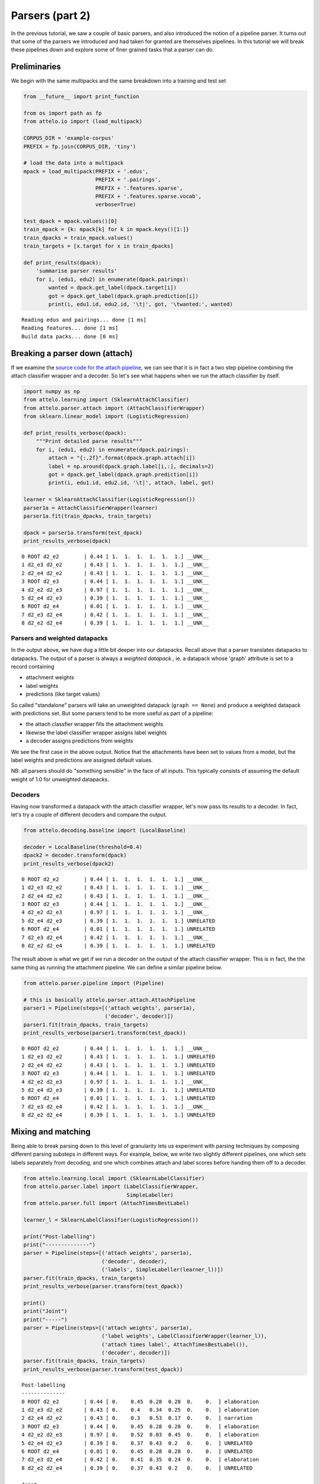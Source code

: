 
Parsers (part 2)
================

In the previous tutorial, we saw a couple of basic parsers, and also
introduced the notion of a pipeline parser. It turns out that some of
the parsers we introduced and had taken for granted are themselves
pipelines. In this tutorial we will break these pipelines down and
explore some of finer grained tasks that a parser can do.

Preliminaries
-------------

We begin with the same multipacks and the same breakdown into a training
and test set

.. code:: python

    from __future__ import print_function
    
    from os import path as fp
    from attelo.io import (load_multipack)
    
    CORPUS_DIR = 'example-corpus'
    PREFIX = fp.join(CORPUS_DIR, 'tiny')
    
    # load the data into a multipack
    mpack = load_multipack(PREFIX + '.edus',
                           PREFIX + '.pairings',
                           PREFIX + '.features.sparse',
                           PREFIX + '.features.sparse.vocab',
                           verbose=True)
    
    test_dpack = mpack.values()[0]
    train_mpack = {k: mpack[k] for k in mpack.keys()[1:]}
    train_dpacks = train_mpack.values()
    train_targets = [x.target for x in train_dpacks]
    
    def print_results(dpack):
        'summarise parser results'
        for i, (edu1, edu2) in enumerate(dpack.pairings):
            wanted = dpack.get_label(dpack.target[i])
            got = dpack.get_label(dpack.graph.prediction[i])
            print(i, edu1.id, edu2.id, '\t|', got, '\twanted:', wanted)


.. parsed-literal::

    Reading edus and pairings... done [1 ms]
    Reading features... done [1 ms]
    Build data packs... done [0 ms]


Breaking a parser down (attach)
-------------------------------

If we examine the `source code for the attach
pipeline <https://github.com/irit-melodi/attelo/blob/master/attelo/parser/attach.py>`__,
we can see that it is in fact a two step pipeline combining the attach
classifier wrapper and a decoder. So let's see what happens when we run
the attach classifier by itself.

.. code:: python

    import numpy as np
    from attelo.learning import (SklearnAttachClassifier)
    from attelo.parser.attach import (AttachClassifierWrapper)
    from sklearn.linear_model import (LogisticRegression)
    
    def print_results_verbose(dpack):
        """Print detailed parse results"""
        for i, (edu1, edu2) in enumerate(dpack.pairings):
            attach = "{:.2f}".format(dpack.graph.attach[i])
            label = np.around(dpack.graph.label[i,:], decimals=2)
            got = dpack.get_label(dpack.graph.prediction[i])
            print(i, edu1.id, edu2.id, '\t|', attach, label, got)
            
    learner = SklearnAttachClassifier(LogisticRegression())
    parser1a = AttachClassifierWrapper(learner)
    parser1a.fit(train_dpacks, train_targets)
    
    dpack = parser1a.transform(test_dpack)
    print_results_verbose(dpack)


.. parsed-literal::

    0 ROOT d2_e2 	| 0.44 [ 1.  1.  1.  1.  1.  1.] __UNK__
    1 d2_e3 d2_e2 	| 0.43 [ 1.  1.  1.  1.  1.  1.] __UNK__
    2 d2_e4 d2_e2 	| 0.43 [ 1.  1.  1.  1.  1.  1.] __UNK__
    3 ROOT d2_e3 	| 0.44 [ 1.  1.  1.  1.  1.  1.] __UNK__
    4 d2_e2 d2_e3 	| 0.97 [ 1.  1.  1.  1.  1.  1.] __UNK__
    5 d2_e4 d2_e3 	| 0.39 [ 1.  1.  1.  1.  1.  1.] __UNK__
    6 ROOT d2_e4 	| 0.01 [ 1.  1.  1.  1.  1.  1.] __UNK__
    7 d2_e3 d2_e4 	| 0.42 [ 1.  1.  1.  1.  1.  1.] __UNK__
    8 d2_e2 d2_e4 	| 0.39 [ 1.  1.  1.  1.  1.  1.] __UNK__


Parsers and weighted datapacks
~~~~~~~~~~~~~~~~~~~~~~~~~~~~~~

In the output above, we have dug a little bit deeper into our datapacks.
Recall above that a parser translates datapacks to datapacks. The output
of a parser is always a *weighted datapack*., ie. a datapack whose
'graph' attribute is set to a record containing

-  attachment weights
-  label weights
-  predictions (like target values)

So called "standalone" parsers will take an unweighted datapack
(``graph == None``) and produce a weighted datapack with predictions
set. But some parsers tend to be more useful as part of a pipeline:

-  the attach classfier wrapper fills the attachment weights
-  likewise the label classifier wrapper assigns label weights
-  a decoder assigns predictions from weights

We see the first case in the above output. Notice that the attachments
have been set to values from a model, but the label weights and
predictions are assigned default values.

NB: all parsers should do "something sensible" in the face of all
inputs. This typically consists of assuming the default weight of 1.0
for unweighted datapacks.

Decoders
~~~~~~~~

Having now transformed a datapack with the attach classifier wrapper,
let's now pass its results to a decoder. In fact, let's try a couple of
different decoders and compare the output.

.. code:: python

    from attelo.decoding.baseline import (LocalBaseline)
    
    decoder = LocalBaseline(threshold=0.4)
    dpack2 = decoder.transform(dpack)
    print_results_verbose(dpack2)


.. parsed-literal::

    0 ROOT d2_e2 	| 0.44 [ 1.  1.  1.  1.  1.  1.] __UNK__
    1 d2_e3 d2_e2 	| 0.43 [ 1.  1.  1.  1.  1.  1.] __UNK__
    2 d2_e4 d2_e2 	| 0.43 [ 1.  1.  1.  1.  1.  1.] __UNK__
    3 ROOT d2_e3 	| 0.44 [ 1.  1.  1.  1.  1.  1.] __UNK__
    4 d2_e2 d2_e3 	| 0.97 [ 1.  1.  1.  1.  1.  1.] __UNK__
    5 d2_e4 d2_e3 	| 0.39 [ 1.  1.  1.  1.  1.  1.] UNRELATED
    6 ROOT d2_e4 	| 0.01 [ 1.  1.  1.  1.  1.  1.] UNRELATED
    7 d2_e3 d2_e4 	| 0.42 [ 1.  1.  1.  1.  1.  1.] __UNK__
    8 d2_e2 d2_e4 	| 0.39 [ 1.  1.  1.  1.  1.  1.] UNRELATED


The result above is what we get if we run a decoder on the output of the
attach classifier wrapper. This is in fact, the the same thing as
running the attachment pipeline. We can define a similar pipeline below.

.. code:: python

    from attelo.parser.pipeline import (Pipeline)
    
    # this is basically attelo.parser.attach.AttachPipeline
    parser1 = Pipeline(steps=[('attach weights', parser1a),
                              ('decoder', decoder)])
    parser1.fit(train_dpacks, train_targets)
    print_results_verbose(parser1.transform(test_dpack))


.. parsed-literal::

    0 ROOT d2_e2 	| 0.44 [ 1.  1.  1.  1.  1.  1.] __UNK__
    1 d2_e3 d2_e2 	| 0.43 [ 1.  1.  1.  1.  1.  1.] UNRELATED
    2 d2_e4 d2_e2 	| 0.43 [ 1.  1.  1.  1.  1.  1.] UNRELATED
    3 ROOT d2_e3 	| 0.44 [ 1.  1.  1.  1.  1.  1.] UNRELATED
    4 d2_e2 d2_e3 	| 0.97 [ 1.  1.  1.  1.  1.  1.] __UNK__
    5 d2_e4 d2_e3 	| 0.39 [ 1.  1.  1.  1.  1.  1.] UNRELATED
    6 ROOT d2_e4 	| 0.01 [ 1.  1.  1.  1.  1.  1.] UNRELATED
    7 d2_e3 d2_e4 	| 0.42 [ 1.  1.  1.  1.  1.  1.] __UNK__
    8 d2_e2 d2_e4 	| 0.39 [ 1.  1.  1.  1.  1.  1.] UNRELATED


Mixing and matching
-------------------

Being able to break parsing down to this level of granularity lets us
experiment with parsing techniques by composing different parsing
substeps in different ways. For example, below, we write two slightly
different pipelines, one which sets labels separately from decoding, and
one which combines attach and label scores before handing them off to a
decoder.

.. code:: python

    from attelo.learning.local import (SklearnLabelClassifier)
    from attelo.parser.label import (LabelClassifierWrapper, 
                                     SimpleLabeller)
    from attelo.parser.full import (AttachTimesBestLabel)
    
    learner_l = SklearnLabelClassifier(LogisticRegression())
    
    print("Post-labelling")
    print("--------------")
    parser = Pipeline(steps=[('attach weights', parser1a),
                             ('decoder', decoder),
                             ('labels', SimpleLabeller(learner_l))])
    parser.fit(train_dpacks, train_targets)
    print_results_verbose(parser.transform(test_dpack))
    
    print()
    print("Joint")
    print("-----")
    parser = Pipeline(steps=[('attach weights', parser1a),
                             ('label weights', LabelClassifierWrapper(learner_l)),
                             ('attach times label', AttachTimesBestLabel()),
                             ('decoder', decoder)])
    parser.fit(train_dpacks, train_targets)
    print_results_verbose(parser.transform(test_dpack))


.. parsed-literal::

    Post-labelling
    --------------
    0 ROOT d2_e2 	| 0.44 [ 0.    0.45  0.28  0.28  0.    0.  ] elaboration
    1 d2_e3 d2_e2 	| 0.43 [ 0.    0.4   0.34  0.25  0.    0.  ] elaboration
    2 d2_e4 d2_e2 	| 0.43 [ 0.    0.3   0.53  0.17  0.    0.  ] narration
    3 ROOT d2_e3 	| 0.44 [ 0.    0.45  0.28  0.28  0.    0.  ] elaboration
    4 d2_e2 d2_e3 	| 0.97 [ 0.    0.52  0.03  0.45  0.    0.  ] elaboration
    5 d2_e4 d2_e3 	| 0.39 [ 0.    0.37  0.43  0.2   0.    0.  ] UNRELATED
    6 ROOT d2_e4 	| 0.01 [ 0.    0.45  0.28  0.28  0.    0.  ] UNRELATED
    7 d2_e3 d2_e4 	| 0.42 [ 0.    0.41  0.35  0.24  0.    0.  ] elaboration
    8 d2_e2 d2_e4 	| 0.39 [ 0.    0.37  0.43  0.2   0.    0.  ] UNRELATED
    
    Joint
    -----
    0 ROOT d2_e2 	| 0.19 [ 0.    0.45  0.28  0.28  0.    0.  ] UNRELATED
    1 d2_e3 d2_e2 	| 0.17 [ 0.    0.4   0.34  0.25  0.    0.  ] UNRELATED
    2 d2_e4 d2_e2 	| 0.23 [ 0.    0.3   0.53  0.17  0.    0.  ] UNRELATED
    3 ROOT d2_e3 	| 0.19 [ 0.    0.45  0.28  0.28  0.    0.  ] UNRELATED
    4 d2_e2 d2_e3 	| 0.50 [ 0.    0.52  0.03  0.45  0.    0.  ] elaboration
    5 d2_e4 d2_e3 	| 0.17 [ 0.    0.37  0.43  0.2   0.    0.  ] UNRELATED
    6 ROOT d2_e4 	| 0.00 [ 0.    0.45  0.28  0.28  0.    0.  ] UNRELATED
    7 d2_e3 d2_e4 	| 0.17 [ 0.    0.41  0.35  0.24  0.    0.  ] UNRELATED
    8 d2_e2 d2_e4 	| 0.17 [ 0.    0.37  0.43  0.2   0.    0.  ] UNRELATED


Conclusion
----------

Thinking of parsers as transformers from weighted datapacks to weighted
datapacks should allow for some interesting parsing experiments, parsers
that

-  divide the work using different strategies on different subtypes of
   input (eg. intra vs intersentential links), or
-  work in multiple stages, maybe modifying past decisions along the
   way, or
-  influence future parsing stages by tweaking the weights they might
   see, or
-  prune out undesirable edges (by setting their weights to zero), or
-  apply some global constraint satisfaction algorithm across the
   possible weights

With a notion of a parsing pipeline, you should also be able to build
parsers that combine different experiments that you want to try
simultaneously
